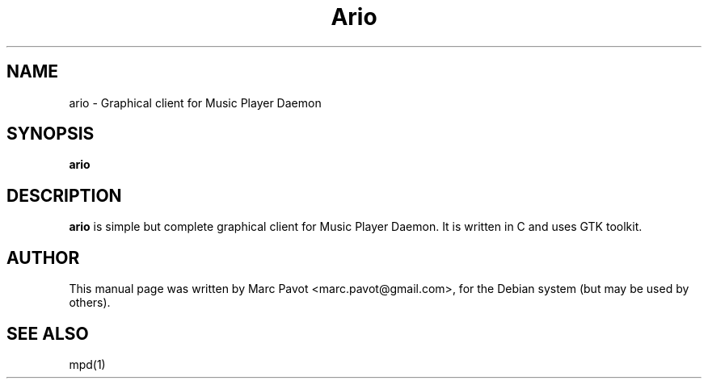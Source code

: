 .\" Copyright (C) 2007 Marc Pavot <marc.pavot@gmail.com>
.\"
.\" This is free software; you may redistribute it and/or modify
.\" it under the terms of the GNU General Public License as
.\" published by the Free Software Foundation; either version 2,
.\" or (at your option) any later version.
.\"
.\" This is distributed in the hope that it will be useful, but
.\" WITHOUT ANY WARRANTY; without even the implied warranty of
.\" MERCHANTABILITY or FITNESS FOR A PARTICULAR PURPOSE.  See the
.\" GNU General Public License for more details.
.\"
.\"You should have received a copy of the GNU General Public License along
.\"with this program; if not, write to the Free Software Foundation, Inc.,
.\"51 Franklin Street, Fifth Floor, Boston, MA 02110-1301 USA.

.TH Ario 1

.SH NAME
ario \- Graphical client for Music Player Daemon

.SH SYNOPSIS
.B ario

.SH DESCRIPTION
.B ario
is simple but complete graphical client for Music Player Daemon. It is written in C and uses GTK toolkit.

.SH AUTHOR
This manual page was written by Marc Pavot <marc.pavot@gmail.com>,
for the Debian system (but may be used by others).

.SH SEE ALSO
mpd(1)


